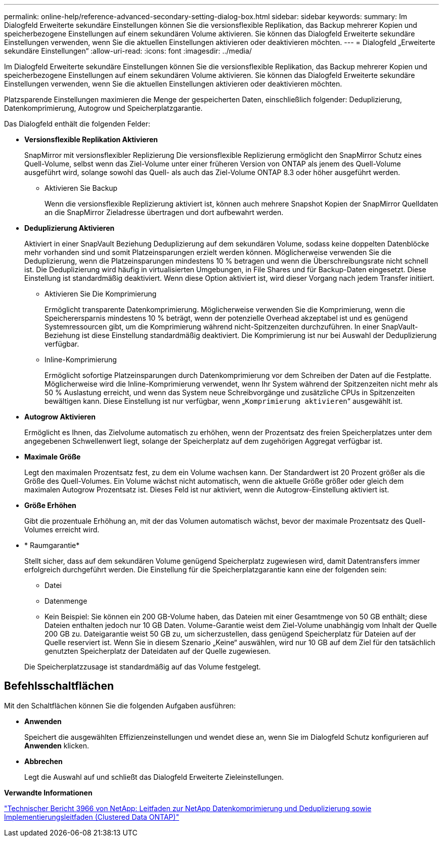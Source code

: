 ---
permalink: online-help/reference-advanced-secondary-setting-dialog-box.html 
sidebar: sidebar 
keywords:  
summary: Im Dialogfeld Erweiterte sekundäre Einstellungen können Sie die versionsflexible Replikation, das Backup mehrerer Kopien und speicherbezogene Einstellungen auf einem sekundären Volume aktivieren. Sie können das Dialogfeld Erweiterte sekundäre Einstellungen verwenden, wenn Sie die aktuellen Einstellungen aktivieren oder deaktivieren möchten. 
---
= Dialogfeld „Erweiterte sekundäre Einstellungen“
:allow-uri-read: 
:icons: font
:imagesdir: ../media/


[role="lead"]
Im Dialogfeld Erweiterte sekundäre Einstellungen können Sie die versionsflexible Replikation, das Backup mehrerer Kopien und speicherbezogene Einstellungen auf einem sekundären Volume aktivieren. Sie können das Dialogfeld Erweiterte sekundäre Einstellungen verwenden, wenn Sie die aktuellen Einstellungen aktivieren oder deaktivieren möchten.

Platzsparende Einstellungen maximieren die Menge der gespeicherten Daten, einschließlich folgender: Deduplizierung, Datenkomprimierung, Autogrow und Speicherplatzgarantie.

Das Dialogfeld enthält die folgenden Felder:

* *Versionsflexible Replikation Aktivieren*
+
SnapMirror mit versionsflexibler Replizierung Die versionsflexible Replizierung ermöglicht den SnapMirror Schutz eines Quell-Volume, selbst wenn das Ziel-Volume unter einer früheren Version von ONTAP als jenem des Quell-Volume ausgeführt wird, solange sowohl das Quell- als auch das Ziel-Volume ONTAP 8.3 oder höher ausgeführt werden.

+
** Aktivieren Sie Backup
+
Wenn die versionsflexible Replizierung aktiviert ist, können auch mehrere Snapshot Kopien der SnapMirror Quelldaten an die SnapMirror Zieladresse übertragen und dort aufbewahrt werden.



* *Deduplizierung Aktivieren*
+
Aktiviert in einer SnapVault Beziehung Deduplizierung auf dem sekundären Volume, sodass keine doppelten Datenblöcke mehr vorhanden sind und somit Platzeinsparungen erzielt werden können. Möglicherweise verwenden Sie die Deduplizierung, wenn die Platzeinsparungen mindestens 10 % betragen und wenn die Überschreibungsrate nicht schnell ist. Die Deduplizierung wird häufig in virtualisierten Umgebungen, in File Shares und für Backup-Daten eingesetzt. Diese Einstellung ist standardmäßig deaktiviert. Wenn diese Option aktiviert ist, wird dieser Vorgang nach jedem Transfer initiiert.

+
** Aktivieren Sie Die Komprimierung
+
Ermöglicht transparente Datenkomprimierung. Möglicherweise verwenden Sie die Komprimierung, wenn die Speicherersparnis mindestens 10 % beträgt, wenn der potenzielle Overhead akzeptabel ist und es genügend Systemressourcen gibt, um die Komprimierung während nicht-Spitzenzeiten durchzuführen. In einer SnapVault-Beziehung ist diese Einstellung standardmäßig deaktiviert. Die Komprimierung ist nur bei Auswahl der Deduplizierung verfügbar.

** Inline-Komprimierung
+
Ermöglicht sofortige Platzeinsparungen durch Datenkomprimierung vor dem Schreiben der Daten auf die Festplatte. Möglicherweise wird die Inline-Komprimierung verwendet, wenn Ihr System während der Spitzenzeiten nicht mehr als 50 % Auslastung erreicht, und wenn das System neue Schreibvorgänge und zusätzliche CPUs in Spitzenzeiten bewältigen kann. Diese Einstellung ist nur verfügbar, wenn „`Komprimierung aktivieren`“ ausgewählt ist.



* *Autogrow Aktivieren*
+
Ermöglicht es Ihnen, das Zielvolume automatisch zu erhöhen, wenn der Prozentsatz des freien Speicherplatzes unter dem angegebenen Schwellenwert liegt, solange der Speicherplatz auf dem zugehörigen Aggregat verfügbar ist.

* *Maximale Größe*
+
Legt den maximalen Prozentsatz fest, zu dem ein Volume wachsen kann. Der Standardwert ist 20 Prozent größer als die Größe des Quell-Volumes. Ein Volume wächst nicht automatisch, wenn die aktuelle Größe größer oder gleich dem maximalen Autogrow Prozentsatz ist. Dieses Feld ist nur aktiviert, wenn die Autogrow-Einstellung aktiviert ist.

* *Größe Erhöhen*
+
Gibt die prozentuale Erhöhung an, mit der das Volumen automatisch wächst, bevor der maximale Prozentsatz des Quell-Volumes erreicht wird.

* * Raumgarantie*
+
Stellt sicher, dass auf dem sekundären Volume genügend Speicherplatz zugewiesen wird, damit Datentransfers immer erfolgreich durchgeführt werden. Die Einstellung für die Speicherplatzgarantie kann eine der folgenden sein:

+
** Datei
** Datenmenge
** Kein Beispiel: Sie können ein 200 GB-Volume haben, das Dateien mit einer Gesamtmenge von 50 GB enthält; diese Dateien enthalten jedoch nur 10 GB Daten. Volume-Garantie weist dem Ziel-Volume unabhängig vom Inhalt der Quelle 200 GB zu. Dateigarantie weist 50 GB zu, um sicherzustellen, dass genügend Speicherplatz für Dateien auf der Quelle reserviert ist. Wenn Sie in diesem Szenario „Keine“ auswählen, wird nur 10 GB auf dem Ziel für den tatsächlich genutzten Speicherplatz der Dateidaten auf der Quelle zugewiesen.


+
Die Speicherplatzzusage ist standardmäßig auf das Volume festgelegt.





== Befehlsschaltflächen

Mit den Schaltflächen können Sie die folgenden Aufgaben ausführen:

* *Anwenden*
+
Speichert die ausgewählten Effizienzeinstellungen und wendet diese an, wenn Sie im Dialogfeld Schutz konfigurieren auf *Anwenden* klicken.

* *Abbrechen*
+
Legt die Auswahl auf und schließt das Dialogfeld Erweiterte Zieleinstellungen.



*Verwandte Informationen*

https://www.netapp.com/pdf.html?item=/media/19753-tr-3966.pdf["Technischer Bericht 3966 von NetApp: Leitfaden zur NetApp Datenkomprimierung und Deduplizierung sowie Implementierungsleitfaden (Clustered Data ONTAP)"^]
